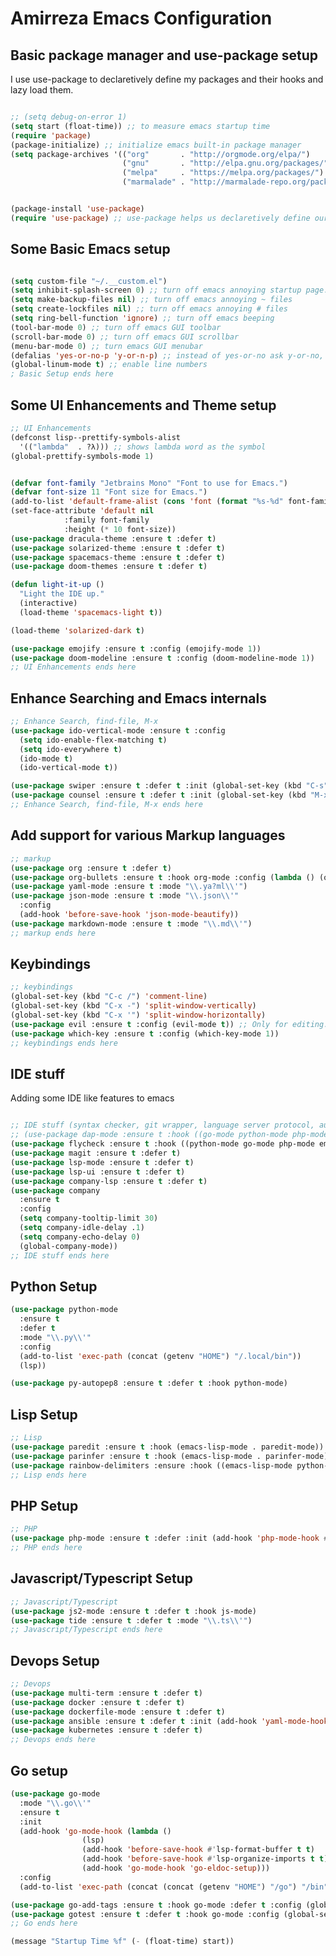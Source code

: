 * Amirreza Emacs Configuration
** Basic package manager and use-package setup
I use use-package to declaretively define my packages and their hooks and lazy load them.
#+BEGIN_SRC emacs-lisp

;; (setq debug-on-error 1)
(setq start (float-time)) ;; to measure emacs startup time
(require 'package)
(package-initialize) ;; initialize emacs built-in package manager
(setq package-archives '(("org"       . "http://orgmode.org/elpa/")
                         ("gnu"       . "http://elpa.gnu.org/packages/")
                         ("melpa"     . "https://melpa.org/packages/")
                         ("marmalade" . "http://marmalade-repo.org/packages/")))


(package-install 'use-package)
(require 'use-package) ;; use-package helps us declaretively define our packages and lazy load them only when we need them.

#+END_SRC

** Some Basic Emacs setup
#+BEGIN_SRC emacs-lisp 

(setq custom-file "~/.__custom.el")
(setq inhibit-splash-screen 0) ;; turn off emacs annoying startup page.
(setq make-backup-files nil) ;; turn off emacs annoying ~ files
(setq create-lockfiles nil) ;; turn off emacs annoying # files
(setq ring-bell-function 'ignore) ;; turn off emacs beeping
(tool-bar-mode 0) ;; turn off emacs GUI toolbar
(scroll-bar-mode 0) ;; turn off emacs GUI scrollbar
(menu-bar-mode 0) ;; turn emacs GUI menubar
(defalias 'yes-or-no-p 'y-or-n-p) ;; instead of yes-or-no ask y-or-no, only for convinience
(global-linum-mode t) ;; enable line numbers
; Basic Setup ends here
#+END_SRC

** Some UI Enhancements and Theme setup
#+BEGIN_SRC emacs-lisp
;; UI Enhancements
(defconst lisp--prettify-symbols-alist
  '(("lambda"  . ?λ))) ;; shows lambda word as the symbol
(global-prettify-symbols-mode 1)


(defvar font-family "Jetbrains Mono" "Font to use for Emacs.")
(defvar font-size 11 "Font size for Emacs.")
(add-to-list 'default-frame-alist (cons 'font (format "%s-%d" font-family font-size)))
(set-face-attribute 'default nil
		    :family font-family
		    :height (* 10 font-size))
(use-package dracula-theme :ensure t :defer t)
(use-package solarized-theme :ensure t :defer t)
(use-package spacemacs-theme :ensure t :defer t)
(use-package doom-themes :ensure t :defer t)

(defun light-it-up ()
  "Light the IDE up."
  (interactive)
  (load-theme 'spacemacs-light t))

(load-theme 'solarized-dark t)

(use-package emojify :ensure t :config (emojify-mode 1))
(use-package doom-modeline :ensure t :config (doom-modeline-mode 1))
;; UI Enhancements ends here
#+END_SRC
** Enhance Searching and Emacs internals
#+BEGIN_SRC emacs-lisp
;; Enhance Search, find-file, M-x
(use-package ido-vertical-mode :ensure t :config
  (setq ido-enable-flex-matching t)
  (setq ido-everywhere t)
  (ido-mode t)
  (ido-vertical-mode t))

(use-package swiper :ensure t :defer t :init (global-set-key (kbd "C-s") 'swiper) :commands swiper)
(use-package counsel :ensure t :defer t :init (global-set-key (kbd "M-x") 'counsel-M-x) :commands counsel-M-x)
;; Enhance Search, find-file, M-x ends here
#+END_SRC
** Add support for various Markup languages
#+BEGIN_SRC emacs-lisp
;; markup
(use-package org :ensure t :defer t)
(use-package org-bullets :ensure t :hook org-mode :config (lambda () (org-bullets-mode 1)))
(use-package yaml-mode :ensure t :mode "\\.ya?ml\\'")
(use-package json-mode :ensure t :mode "\\.json\\'"
  :config
  (add-hook 'before-save-hook 'json-mode-beautify))
(use-package markdown-mode :ensure t :mode "\\.md\\'")
;; markup ends here
#+END_SRC

** Keybindings
#+BEGIN_SRC emacs-lisp
;; keybindings
(global-set-key (kbd "C-c /") 'comment-line)
(global-set-key (kbd "C-x -") 'split-window-vertically)
(global-set-key (kbd "C-x '") 'split-window-horizontally)
(use-package evil :ensure t :config (evil-mode t)) ;; Only for editing.
(use-package which-key :ensure t :config (which-key-mode 1))
;; keybindings ends here

#+END_SRC

** IDE stuff
Adding some IDE like features to emacs
#+BEGIN_SRC emacs-lisp

;; IDE stuff (syntax checker, git wrapper, language server protocol, autocomplete framework)
;; (use-package dap-mode :ensure t :hook ((go-mode python-mode php-mode) . dap-mode))
(use-package flycheck :ensure t :hook ((python-mode go-mode php-mode emacs-lisp-mode) . flycheck-mode))
(use-package magit :ensure t :defer t)
(use-package lsp-mode :ensure t :defer t)
(use-package lsp-ui :ensure t :defer t)
(use-package company-lsp :ensure t :defer t)
(use-package company
  :ensure t
  :config
  (setq company-tooltip-limit 30)
  (setq company-idle-delay .1)
  (setq company-echo-delay 0)
  (global-company-mode))
;; IDE stuff ends here
#+END_SRC
** Python Setup
#+BEGIN_SRC emacs-lisp
(use-package python-mode
  :ensure t
  :defer t
  :mode "\\.py\\'"
  :config
  (add-to-list 'exec-path (concat (getenv "HOME") "/.local/bin"))
  (lsp))

(use-package py-autopep8 :ensure t :defer t :hook python-mode)
#+END_SRC
** Lisp Setup
#+BEGIN_SRC emacs-lisp
;; Lisp
(use-package paredit :ensure t :hook (emacs-lisp-mode . paredit-mode))
(use-package parinfer :ensure t :hook (emacs-lisp-mode . parinfer-mode))
(use-package rainbow-delimiters :ensure :hook ((emacs-lisp-mode python-mode go-mode php-mode) . rainbow-delimiters-mode))
;; Lisp ends here
#+END_SRC

** PHP Setup
#+BEGIN_SRC emacs-lisp
;; PHP
(use-package php-mode :ensure t :defer :init (add-hook 'php-mode-hook #'lsp))
;; PHP ends here
#+END_SRC
** Javascript/Typescript Setup
#+BEGIN_SRC emacs-lisp
;; Javascript/Typescript
(use-package js2-mode :ensure t :defer t :hook js-mode)
(use-package tide :ensure t :defer t :mode "\\.ts\\'")
;; Javascript/Typescript ends here
#+END_SRC

** Devops Setup
#+BEGIN_SRC emacs-lisp
;; Devops
(use-package multi-term :ensure t :defer t)
(use-package docker :ensure t :defer t)
(use-package dockerfile-mode :ensure t :defer t)
(use-package ansible :ensure t :defer t :init (add-hook 'yaml-mode-hook (lambda () (ansible))))
(use-package kubernetes :ensure t :defer t)
;; Devops ends here
#+END_SRC

** Go setup
#+BEGIN_SRC emacs-lisp
(use-package go-mode
  :mode "\\.go\\'"
  :ensure t
  :init
  (add-hook 'go-mode-hook (lambda ()
			    (lsp)
			    (add-hook 'before-save-hook #'lsp-format-buffer t t)
			    (add-hook 'before-save-hook #'lsp-organize-imports t t)
			    (add-hook 'go-mode-hook 'go-eldoc-setup)))
  :config
  (add-to-list 'exec-path (concat (concat (getenv "HOME") "/go") "/bin")))

(use-package go-add-tags :ensure t :hook go-mode :defer t :config (global-set-key "C-c C-s" 'go-add-tags))
(use-package gotest :ensure t :defer t :hook go-mode :config (global-set-key (kbd "C-c C-t C-t") 'go-test-current-test) (global-set-key (kbd "C-c C-t C-f") 'go-test-current-file))
;; Go ends here
#+END_SRC


#+BEGIN_SRC emacs-lisp
(message "Startup Time %f" (- (float-time) start))
#+END_SRC
